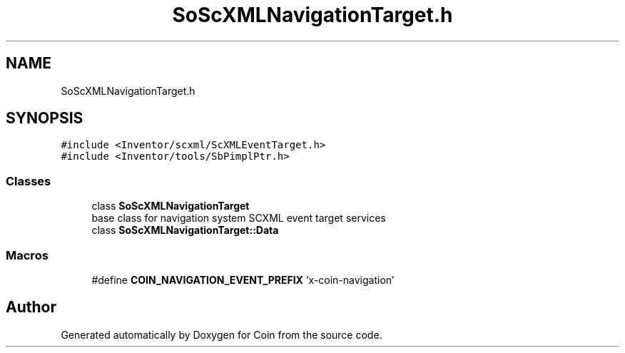 .TH "SoScXMLNavigationTarget.h" 3 "Sun May 28 2017" "Version 4.0.0a" "Coin" \" -*- nroff -*-
.ad l
.nh
.SH NAME
SoScXMLNavigationTarget.h
.SH SYNOPSIS
.br
.PP
\fC#include <Inventor/scxml/ScXMLEventTarget\&.h>\fP
.br
\fC#include <Inventor/tools/SbPimplPtr\&.h>\fP
.br

.SS "Classes"

.in +1c
.ti -1c
.RI "class \fBSoScXMLNavigationTarget\fP"
.br
.RI "base class for navigation system SCXML event target services "
.ti -1c
.RI "class \fBSoScXMLNavigationTarget::Data\fP"
.br
.in -1c
.SS "Macros"

.in +1c
.ti -1c
.RI "#define \fBCOIN_NAVIGATION_EVENT_PREFIX\fP   'x\-coin\-navigation'"
.br
.in -1c
.SH "Author"
.PP 
Generated automatically by Doxygen for Coin from the source code\&.
